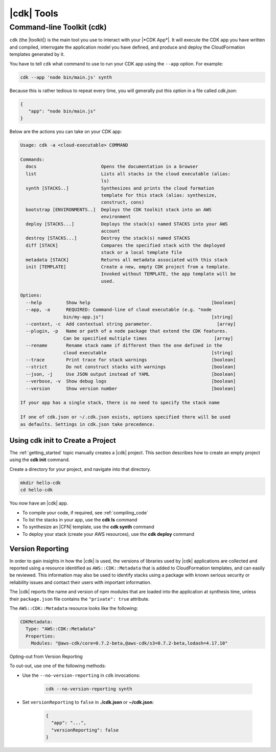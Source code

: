 .. Copyright 2010-2018 Amazon.com, Inc. or its affiliates. All Rights Reserved.

   This work is licensed under a Creative Commons Attribution-NonCommercial-ShareAlike 4.0
   International License (the "License"). You may not use this file except in compliance with the
   License. A copy of the License is located at http://creativecommons.org/licenses/by-nc-sa/4.0/.

   This file is distributed on an "AS IS" BASIS, WITHOUT WARRANTIES OR CONDITIONS OF ANY KIND,
   either express or implied. See the License for the specific language governing permissions and
   limitations under the License.

.. _tools:

###########
|cdk| Tools
###########

.. _toolkit:

Command-line Toolkit (cdk)
--------------------------

``cdk`` (the |toolkit|) is the main tool you use to interact with your |*CDK App*|. It will execute
the CDK app you have written and compiled, interrogate the application
model you have defined, and produce and deploy the CloudFormation templates
generated by it.

You have to tell ``cdk`` what command to use to run your CDK app using the
``--app`` option. For example:

.. code-block:: sh

   cdk --app 'node bin/main.js' synth

Because this is rather tedious to repeat every time, you will generally put
this option in a file called *cdk.json*:

.. code-block:: javascript

   {
      "app": "node bin/main.js"
   }

Below are the actions you can take on your CDK app:

.. code-block:: sh

   Usage: cdk -a <cloud-executable> COMMAND

   Commands:
     docs                        Opens the documentation in a browser
     list                        Lists all stacks in the cloud executable (alias:
                                 ls)
     synth [STACKS..]            Synthesizes and prints the cloud formation
                                 template for this stack (alias: synthesize,
                                 construct, cons)
     bootstrap [ENVIRONMENTS..]  Deploys the CDK toolkit stack into an AWS
                                 environment
     deploy [STACKS...]          Deploys the stack(s) named STACKS into your AWS
                                 account
     destroy [STACKS...]         Destroy the stack(s) named STACKS
     diff [STACK]                Compares the specified stack with the deployed
                                 stack or a local template file
     metadata [STACK]            Returns all metadata associated with this stack
     init [TEMPLATE]             Create a new, empty CDK project from a template.
                                 Invoked without TEMPLATE, the app template will be
                                 used.

   Options:
     --help         Show help                                             [boolean]
     --app, -a      REQUIRED: Command-line of cloud executable (e.g. "node
                   bin/my-app.js")                                        [string]
     --context, -c  Add contextual string parameter.                        [array]
     --plugin, -p   Name or path of a node package that extend the CDK features.
                   Can be specified multiple times                         [array]
     --rename       Rename stack name if different then the one defined in the
                   cloud executable                                       [string]
     --trace        Print trace for stack warnings                        [boolean]
     --strict       Do not construct stacks with warnings                 [boolean]
     --json, -j     Use JSON output instead of YAML                       [boolean]
     --verbose, -v  Show debug logs                                       [boolean]
     --version      Show version number                                   [boolean]

   If your app has a single stack, there is no need to specify the stack name

   If one of cdk.json or ~/.cdk.json exists, options specified there will be used
   as defaults. Settings in cdk.json take precedence.

.. _using_cdk_init:

Using cdk init to Create a Project
==================================

The :ref:`getting_started` topic manually creates a |cdk| project.
This section describes how to create an empty project using the **cdk init** command.

Create a directory for your project,
and navigate into that directory.

.. code-block:: sh

    mkdir hello-cdk
    cd hello-cdk

.. tabs::

   .. group-tab:: JavaScript

      Create a new |cdk| project in JavaScript.

      .. code-block:: sh

         cdk init -l javascript

   .. group-tab:: TypeScript

      Create a new |cdk| project in TypeScript.

      .. code-block:: sh

         cdk init -l typescript

   .. group-tab:: java

      Create a new |cdk| project in Java.

      .. code-block:: sh

         cdk init -l Java

You now have an |cdk| app.

- To compile your code, if required, see :ref:`compiling_code`
- To list the stacks in your app, use the **cdk ls** command
- To synthesize an |CFN| template, use the **cdk synth** command
- To deploy your stack (create your AWS resources), use the **cdk deploy** command

.. _version-reporting:

Version Reporting
=================

In order to gain insights in how the |cdk| is used, the versions of libraries used by |cdk| applications are collected
and reported using a resource identified as ``AWS::CDK::Metadata`` that is added to CloudFormation templates, and can easily
be reviewed. This information may also be used to identify stacks using a package with known serious security or
reliability issues and contact their users with important information.

The |cdk| reports the name and version of npm modules that are loaded into the application at synthesis time, unless
their ``package.json`` file contains the ``"private": true`` attribute.

The ``AWS::CDK::Metadata`` resource looks like the following:

.. code-block:: yaml

   CDKMetadata:
     Type: "AWS::CDK::Metadata"
     Properties:
       Modules: "@aws-cdk/core=0.7.2-beta,@aws-cdk/s3=0.7.2-beta,lodash=4.17.10"

.. _version-reporting-opt-out:

Opting-out from Version Reporting


To out-out, use one of the following methods:

* Use the ``--no-version-reporting`` in ``cdk`` invocations:

    .. code-block:: sh

        cdk --no-version-reporting synth

* Set ``versionReporting`` to ``false`` in **./cdk.json** or **~/cdk.json**:

    .. code-block:: js

        {
          "app": "...",
          "versionReporting": false
        }

